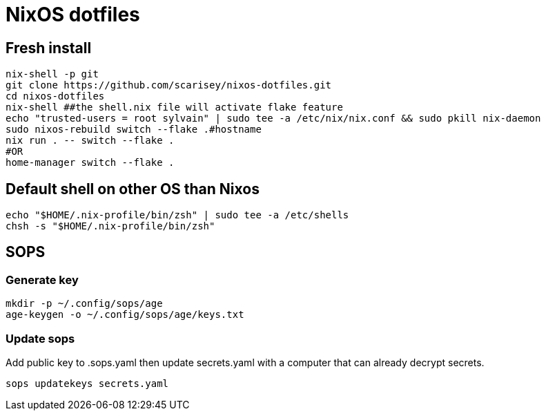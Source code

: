 # NixOS dotfiles


## Fresh install

```
nix-shell -p git
git clone https://github.com/scarisey/nixos-dotfiles.git
cd nixos-dotfiles
nix-shell ##the shell.nix file will activate flake feature
echo "trusted-users = root sylvain" | sudo tee -a /etc/nix/nix.conf && sudo pkill nix-daemon
sudo nixos-rebuild switch --flake .#hostname
nix run . -- switch --flake .
#OR
home-manager switch --flake .
```

## Default shell on other OS than Nixos

```
echo "$HOME/.nix-profile/bin/zsh" | sudo tee -a /etc/shells
chsh -s "$HOME/.nix-profile/bin/zsh"
```

## SOPS

### Generate key

```
mkdir -p ~/.config/sops/age
age-keygen -o ~/.config/sops/age/keys.txt
```

### Update sops

Add public key to .sops.yaml then update secrets.yaml with a computer that can already decrypt secrets.

```
sops updatekeys secrets.yaml
```
